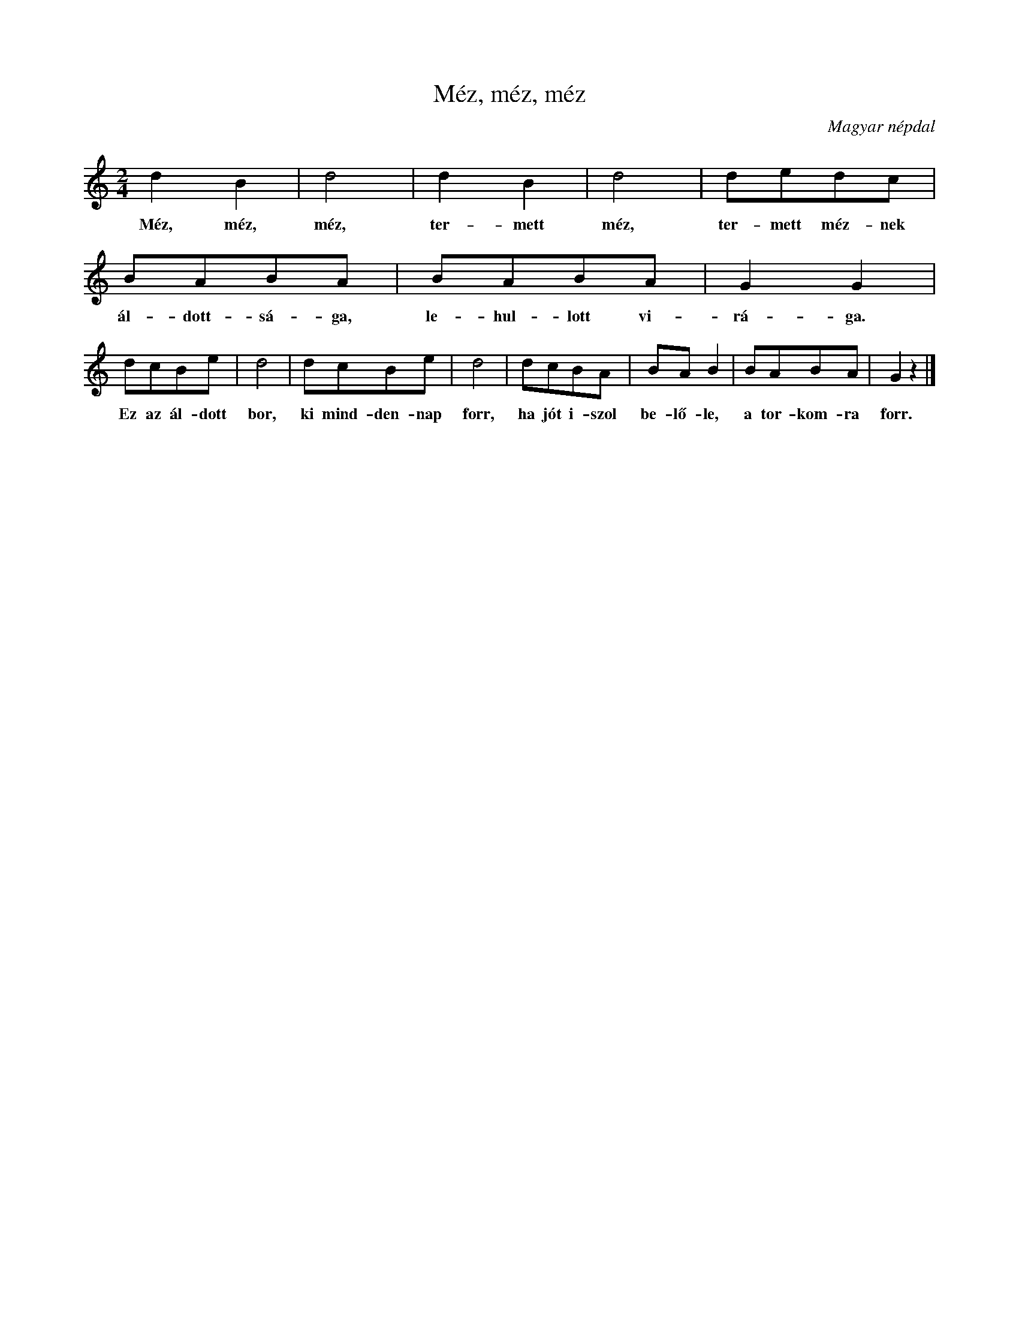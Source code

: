 %abc-2.1
I:abc-charset utf-8

X:1
T:Méz, méz, méz
O:Magyar népdal
M:2/4
L:1/8
K:C
d2B2 | d4 | d2B2 | d4 | dedc | BABA | BABA | G2 G2 |
w: Méz, méz, méz, ter-mett méz, ter-mett méz-nek ál-dott-sá-ga, le-hul-lott vi-rá-ga.
dcBe | d4 |  dcBe | d4 | dcBA | BAB2 | BABA | G2 z2 |]
w: Ez az ál-dott bor, ki mind-den-nap forr, ha jót i-szol be-lő-le, a tor-kom-ra forr.

